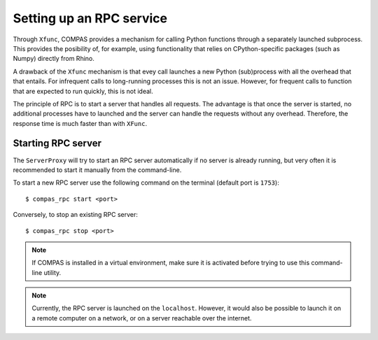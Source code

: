 ********************************************************************************
Setting up an RPC service
********************************************************************************

Through ``Xfunc``, COMPAS provides a mechanism for calling Python functions through
a separately launched subprocess. This provides the posibility of, for example,
using functionality that relies on CPython-specific packages (such as Numpy) directly
from Rhino.

A drawback of the ``Xfunc`` mechanism is that evey call launches a new Python
(sub)process with all the overhead that that entails. For infrequent calls to
long-running processes this is not an issue. However, for frequent calls to function
that are expected to run quickly, this is not ideal.

The principle of RPC is to start a server that handles all requests. The advantage
is that once the server is started, no additional processes have to launched and
the server can handle the requests without any overhead. Therefore, the response
time is much faster than with ``XFunc``.


Starting RPC server
===================

The ``ServerProxy`` will try to start an RPC server automatically
if no server is already running, but very often it is recommended
to start it manually from the command-line.

To start a new RPC server use the following command on the terminal
(default port is ``1753``):

::

    $ compas_rpc start <port>

Conversely, to stop an existing RPC server:

::

    $ compas_rpc stop <port>


.. note::

    If COMPAS is installed in a virtual environment, make sure it is activated
    before trying to use this command-line utility.

.. note::

    Currently, the RPC server is launched on the ``localhost``.
    However, it would also be possible to launch it on a remote computer on a
    network, or on a server reachable over the internet.
